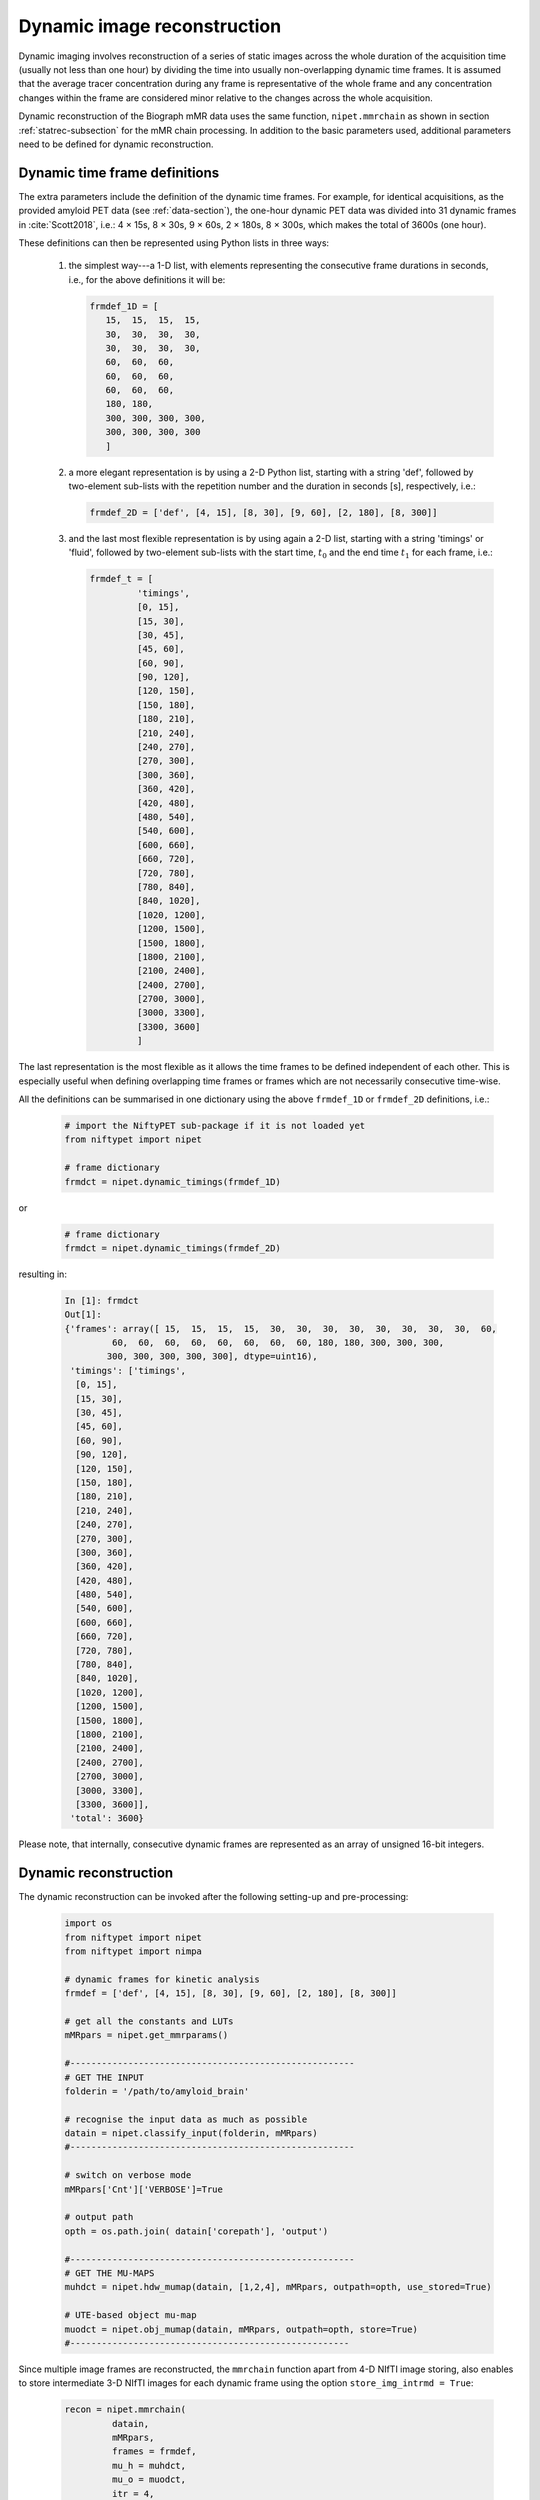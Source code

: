 ===============================
Dynamic image reconstruction
===============================

Dynamic imaging involves reconstruction of a series of static images across the whole duration of the acquisition time (usually not less than one hour) by dividing the time into usually non-overlapping dynamic time frames.  It is assumed that the average tracer concentration during any frame is representative of the whole frame and any concentration changes within the frame are considered minor relative to the changes across the whole acquisition.

Dynamic reconstruction of the Biograph mMR data uses the same function, ``nipet.mmrchain`` as shown in section :ref:`statrec-subsection` for the mMR chain processing.  In addition to the basic parameters used, additional parameters need to be defined for dynamic reconstruction.


.. _dynfrms-subsection:

Dynamic time frame definitions
------------------------------

The extra parameters include the definition of the dynamic time frames.  For example, for identical acquisitions, as the provided amyloid PET data (see :ref:`data-section`), the one-hour dynamic PET data was divided into 31 dynamic frames in :cite:`Scott2018`, i.e.: 4 |times| 15s, 8 |times| 30s, 9 |times| 60s, 2 |times| 180s, 8 |times| 300s, which makes the total of 3600s (one hour).

.. |times| unicode:: 0x0D7 .. unicode for \times  

These definitions can then be represented using Python lists in three ways:

   #. the simplest way---a 1-D list, with elements representing the consecutive frame durations in seconds, i.e., for the above definitions it will be:

      .. code-block:: python

         frmdef_1D = [ 
            15,  15,  15,  15,
            30,  30,  30,  30, 
            30,  30,  30,  30,
            60,  60,  60,
            60,  60,  60,
            60,  60,  60,
            180, 180,
            300, 300, 300, 300,
            300, 300, 300, 300
            ]

   #. a more elegant representation is by using a 2-D Python list, starting with a string 'def', followed by two-element sub-lists with the repetition number and the duration in seconds [s], respectively, i.e.:

      .. code-block:: python

         frmdef_2D = ['def', [4, 15], [8, 30], [9, 60], [2, 180], [8, 300]]

   #. and the last most flexible representation is by using again a 2-D list, starting with a string 'timings' or 'fluid', followed by two-element sub-lists with the start time, :math:`t_0` and the end time :math:`t_1` for each frame, i.e.:

      .. code-block:: python

         frmdef_t = [
                  'timings',
                  [0, 15],
                  [15, 30],
                  [30, 45],
                  [45, 60],
                  [60, 90],
                  [90, 120],
                  [120, 150],
                  [150, 180],
                  [180, 210],
                  [210, 240],
                  [240, 270],
                  [270, 300],
                  [300, 360],
                  [360, 420],
                  [420, 480],
                  [480, 540],
                  [540, 600],
                  [600, 660],
                  [660, 720],
                  [720, 780],
                  [780, 840],
                  [840, 1020],
                  [1020, 1200],
                  [1200, 1500],
                  [1500, 1800],
                  [1800, 2100],
                  [2100, 2400],
                  [2400, 2700],
                  [2700, 3000],
                  [3000, 3300],
                  [3300, 3600]
                  ]

The last representation is the most flexible as it allows the time frames to be defined independent of each other.  This is especially useful when defining overlapping time frames or frames which are not necessarily consecutive time-wise.

All the definitions can be summarised in one dictionary using the above ``frmdef_1D`` or ``frmdef_2D`` definitions, i.e.:

   .. code-block:: python

      # import the NiftyPET sub-package if it is not loaded yet
      from niftypet import nipet

      # frame dictionary
      frmdct = nipet.dynamic_timings(frmdef_1D)

or

   .. code-block:: python

      # frame dictionary
      frmdct = nipet.dynamic_timings(frmdef_2D)

resulting in:

   .. code-block:: python

      In [1]: frmdct
      Out[1]: 
      {'frames': array([ 15,  15,  15,  15,  30,  30,  30,  30,  30,  30,  30,  30,  60,
               60,  60,  60,  60,  60,  60,  60,  60, 180, 180, 300, 300, 300,
              300, 300, 300, 300, 300], dtype=uint16),
       'timings': ['timings',
        [0, 15],
        [15, 30],
        [30, 45],
        [45, 60],
        [60, 90],
        [90, 120],
        [120, 150],
        [150, 180],
        [180, 210],
        [210, 240],
        [240, 270],
        [270, 300],
        [300, 360],
        [360, 420],
        [420, 480],
        [480, 540],
        [540, 600],
        [600, 660],
        [660, 720],
        [720, 780],
        [780, 840],
        [840, 1020],
        [1020, 1200],
        [1200, 1500],
        [1500, 1800],
        [1800, 2100],
        [2100, 2400],
        [2400, 2700],
        [2700, 3000],
        [3000, 3300],
        [3300, 3600]],
       'total': 3600}

Please note, that internally, consecutive dynamic frames are represented as an array of unsigned 16-bit integers.



Dynamic reconstruction
----------------------

The dynamic reconstruction can be invoked after the following setting-up and pre-processing:


   .. code-block:: python

      import os
      from niftypet import nipet
      from niftypet import nimpa

      # dynamic frames for kinetic analysis
      frmdef = ['def', [4, 15], [8, 30], [9, 60], [2, 180], [8, 300]]

      # get all the constants and LUTs
      mMRpars = nipet.get_mmrparams()

      #------------------------------------------------------
      # GET THE INPUT
      folderin = '/path/to/amyloid_brain'

      # recognise the input data as much as possible
      datain = nipet.classify_input(folderin, mMRpars)
      #------------------------------------------------------

      # switch on verbose mode
      mMRpars['Cnt']['VERBOSE']=True

      # output path
      opth = os.path.join( datain['corepath'], 'output')

      #------------------------------------------------------
      # GET THE MU-MAPS
      muhdct = nipet.hdw_mumap(datain, [1,2,4], mMRpars, outpath=opth, use_stored=True)

      # UTE-based object mu-map
      muodct = nipet.obj_mumap(datain, mMRpars, outpath=opth, store=True)
      #-----------------------------------------------------

Since multiple image frames are reconstructed, the ``mmrchain`` function apart from 4-D NIfTI image storing, also enables to store intermediate 3-D NIfTI images for each dynamic frame using the option ``store_img_intrmd = True``:

   .. code-block:: python

      recon = nipet.mmrchain( 
               datain,
               mMRpars,
               frames = frmdef,
               mu_h = muhdct, 
               mu_o = muodct,
               itr = 4,
               fwhm = 0.,
               outpath = opth,
               fcomment = '_dyn',
               store_img = True,
               store_img_intrmd = True)


The path to the reconstructed 4-D image can be accessed through the output dictionary, ``recon``:

   .. code-block:: python

      In [2]: recon['im'].shape
      Out[2]: (31, 127, 344, 344)

or the stored 4-D NIfTI image in:

   .. code-block:: python

      In [19]: recon['fpet']
      Out[19]: '/path/to/NIfTI-output'